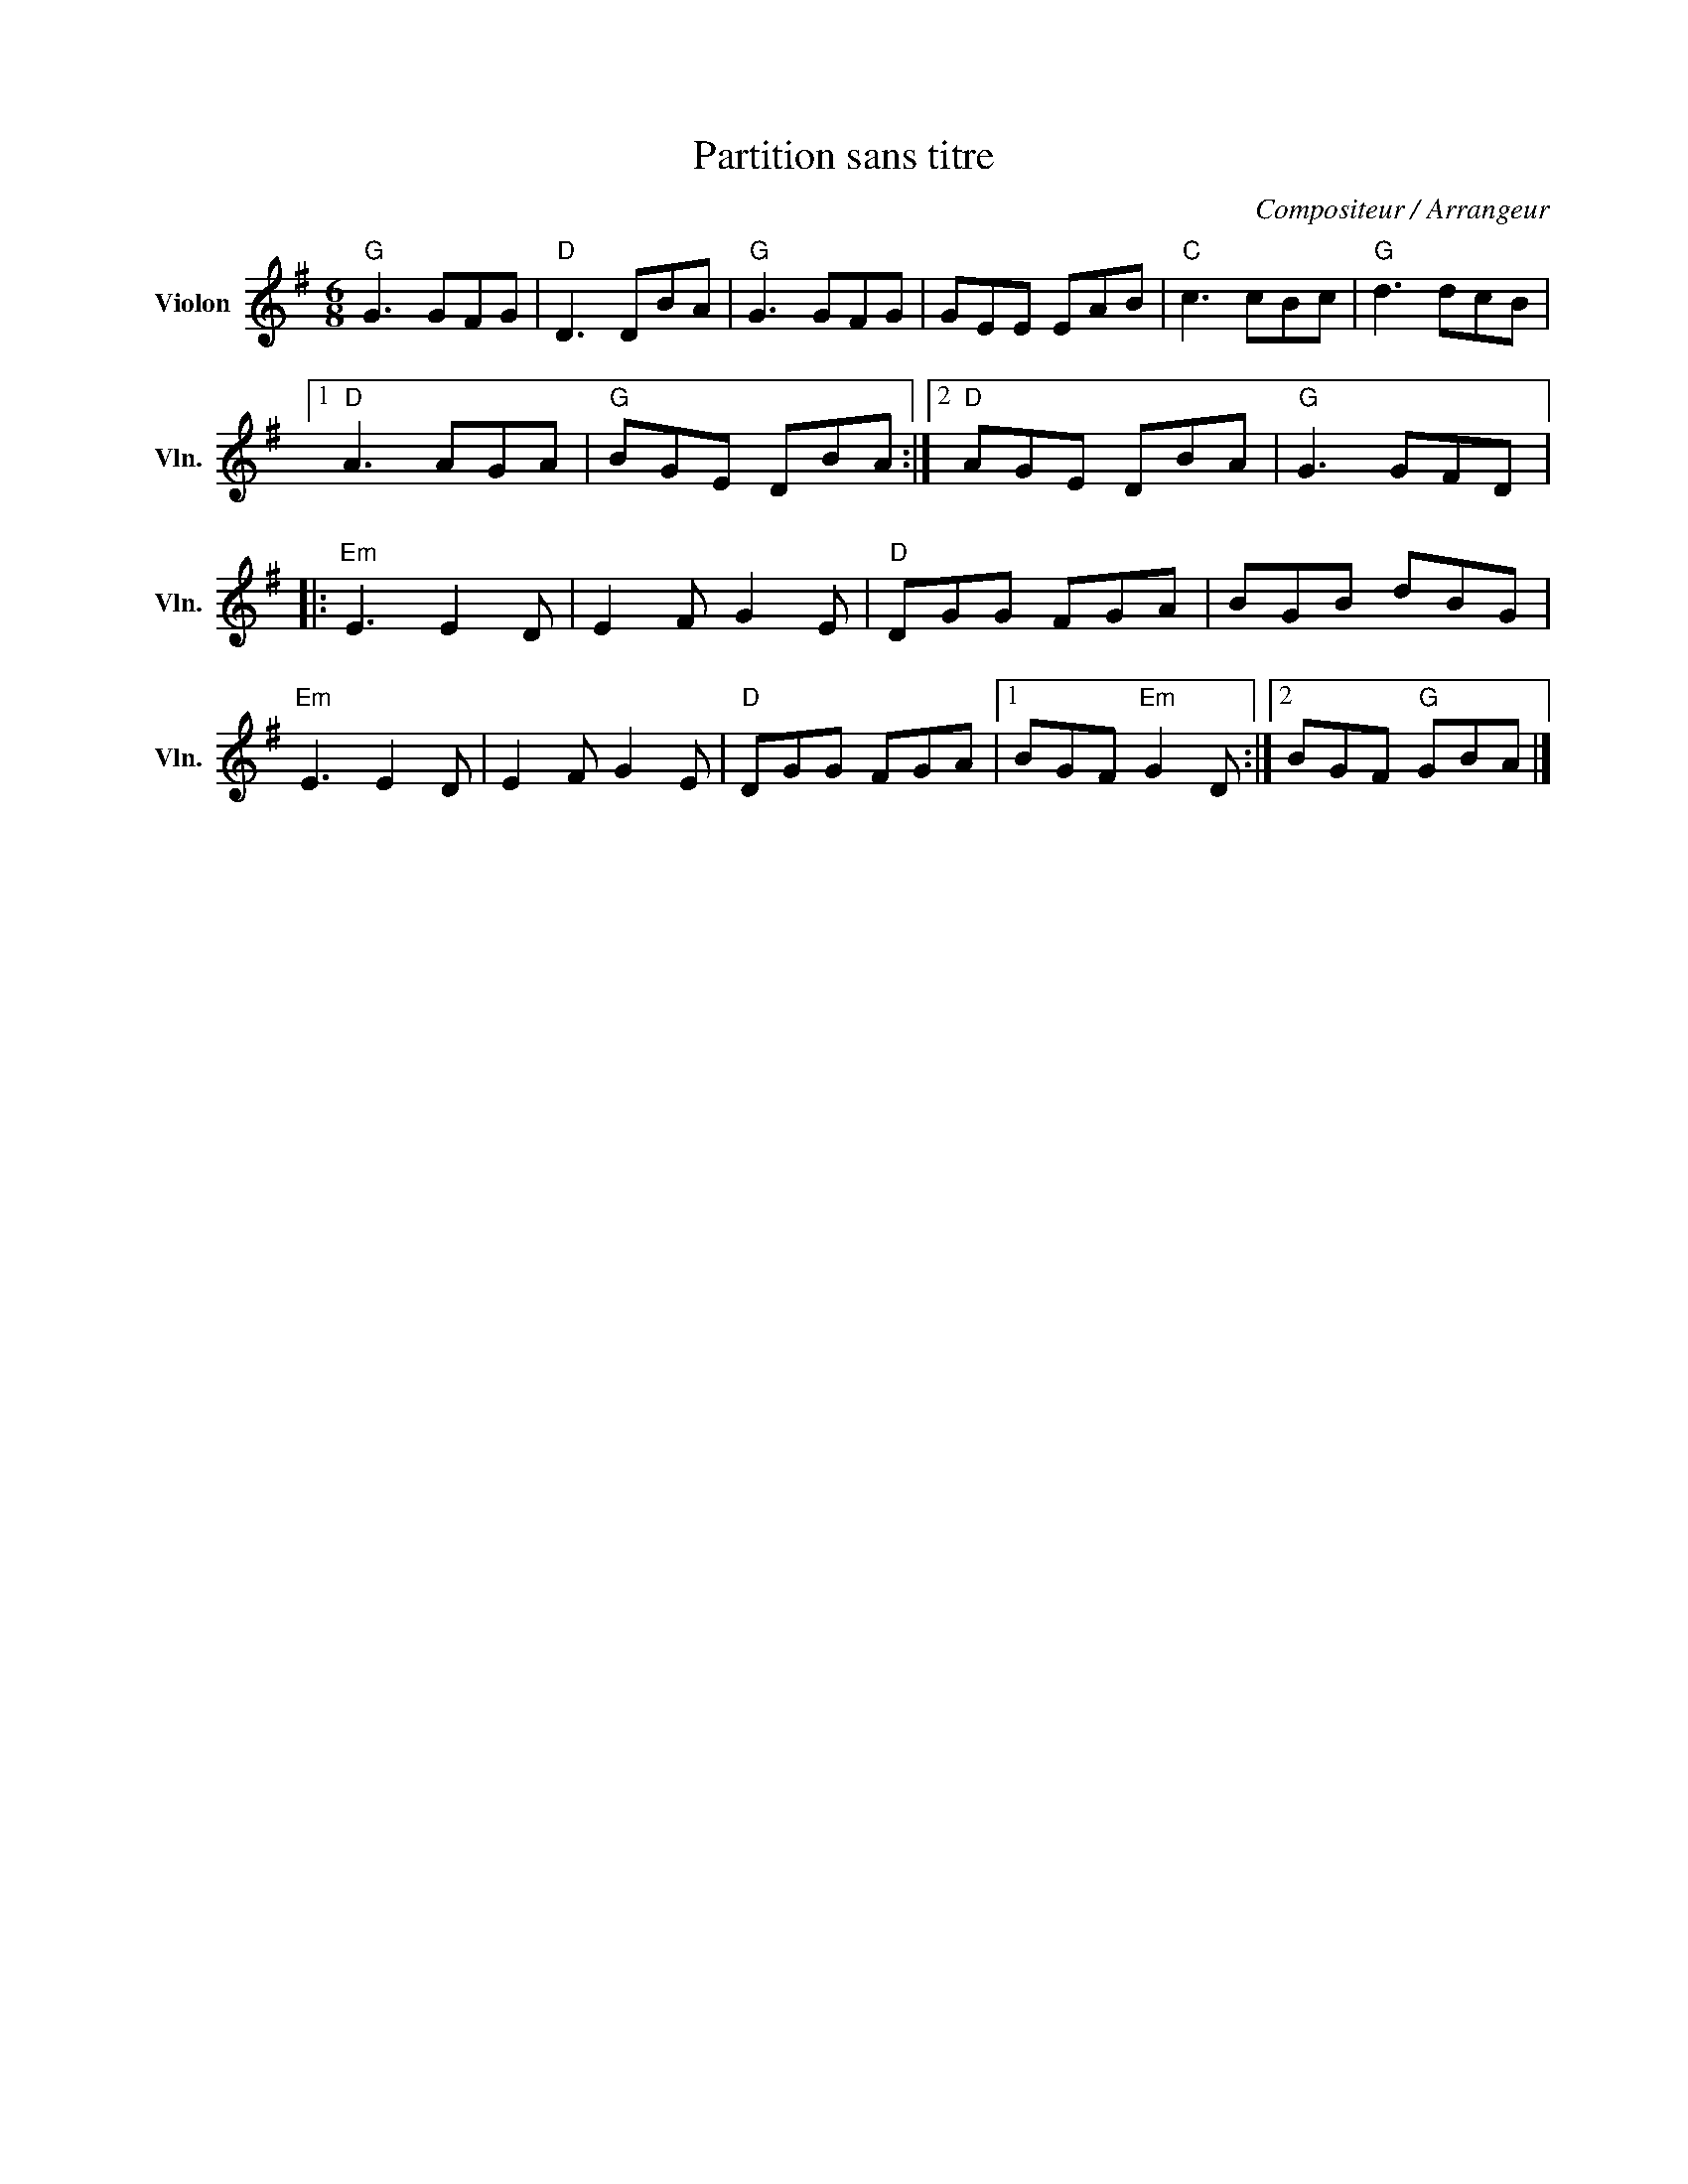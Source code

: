 X:1
T:Partition sans titre
C:Compositeur / Arrangeur
L:1/8
M:6/8
I:linebreak $
K:G
V:1 treble nm="Violon" snm="Vln."
V:1
"G" G3 GFG |"D" D3 DBA |"G" G3 GFG | GEE EAB |"C" c3 cBc |"G" d3 dcB |1"D" A3 AGA |"G" BGE DBA :|2 %8
"D" AGE DBA |"G" G3 GFD |:"Em" E3 E2 D | E2 F G2 E |"D" DGG FGA | BGB dBG |"Em" E3 E2 D | %15
 E2 F G2 E |"D" DGG FGA |1 BGF"Em" G2 D :|2 BGF"G" GBA |] %19
